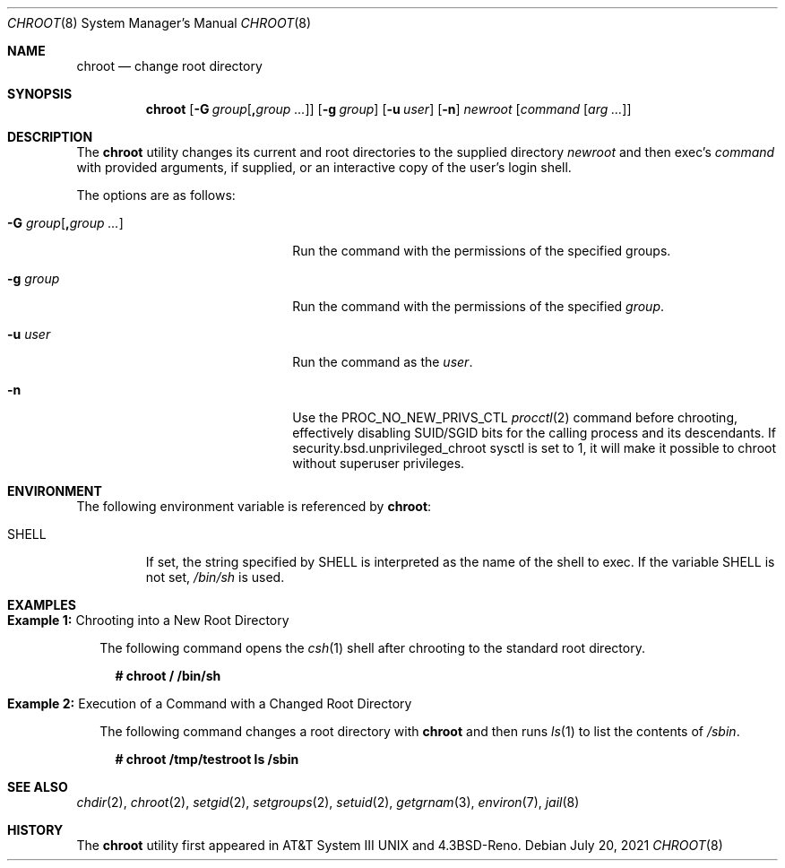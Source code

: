 .\" Copyright (c) 1988, 1991, 1993
.\"	The Regents of the University of California.  All rights reserved.
.\"
.\" Redistribution and use in source and binary forms, with or without
.\" modification, are permitted provided that the following conditions
.\" are met:
.\" 1. Redistributions of source code must retain the above copyright
.\"    notice, this list of conditions and the following disclaimer.
.\" 2. Redistributions in binary form must reproduce the above copyright
.\"    notice, this list of conditions and the following disclaimer in the
.\"    documentation and/or other materials provided with the distribution.
.\" 3. Neither the name of the University nor the names of its contributors
.\"    may be used to endorse or promote products derived from this software
.\"    without specific prior written permission.
.\"
.\" THIS SOFTWARE IS PROVIDED BY THE REGENTS AND CONTRIBUTORS ``AS IS'' AND
.\" ANY EXPRESS OR IMPLIED WARRANTIES, INCLUDING, BUT NOT LIMITED TO, THE
.\" IMPLIED WARRANTIES OF MERCHANTABILITY AND FITNESS FOR A PARTICULAR PURPOSE
.\" ARE DISCLAIMED.  IN NO EVENT SHALL THE REGENTS OR CONTRIBUTORS BE LIABLE
.\" FOR ANY DIRECT, INDIRECT, INCIDENTAL, SPECIAL, EXEMPLARY, OR CONSEQUENTIAL
.\" DAMAGES (INCLUDING, BUT NOT LIMITED TO, PROCUREMENT OF SUBSTITUTE GOODS
.\" OR SERVICES; LOSS OF USE, DATA, OR PROFITS; OR BUSINESS INTERRUPTION)
.\" HOWEVER CAUSED AND ON ANY THEORY OF LIABILITY, WHETHER IN CONTRACT, STRICT
.\" LIABILITY, OR TORT (INCLUDING NEGLIGENCE OR OTHERWISE) ARISING IN ANY WAY
.\" OUT OF THE USE OF THIS SOFTWARE, EVEN IF ADVISED OF THE POSSIBILITY OF
.\" SUCH DAMAGE.
.\"
.\"     @(#)chroot.8	8.1 (Berkeley) 6/9/93
.\"
.Dd July 20, 2021
.Dt CHROOT 8
.Os
.Sh NAME
.Nm chroot
.Nd change root directory
.Sh SYNOPSIS
.Nm
.Op Fl G Ar group Ns Op Cm \&, Ns Ar group  ...
.Op Fl g Ar group
.Op Fl u Ar user
.Op Fl n
.Ar newroot
.Op Ar command Op Ar arg ...
.Sh DESCRIPTION
The
.Nm
utility changes its current and root directories to the supplied directory
.Ar newroot
and then exec's
.Ar command
with provided arguments, if supplied,
or an interactive copy of the user's login shell.
.Pp
The options are as follows:
.Bl -tag -width "-G group[,group ...]"
.It Fl G Ar group Ns Op Cm \&, Ns Ar group  ...
Run the command with the permissions of the specified groups.
.It Fl g Ar group
Run the command with the permissions of the specified
.Ar group .
.It Fl u Ar user
Run the command as the
.Ar user .
.It Fl n
Use the
.Dv PROC_NO_NEW_PRIVS_CTL
.Xr procctl 2
command before chrooting, effectively disabling SUID/SGID bits
for the calling process and its descendants.
If
.Dv security.bsd.unprivileged_chroot
sysctl is set to 1, it will make it possible to chroot without
superuser privileges.
.El
.Sh ENVIRONMENT
The following environment variable is referenced by
.Nm :
.Bl -tag -width "SHELL"
.It Ev SHELL
If set,
the string specified by
.Ev SHELL
is interpreted as the name of
the shell to exec.
If the variable
.Ev SHELL
is not set,
.Pa /bin/sh
is used.
.El
.Sh EXAMPLES
.Bl -tag -width 0n
.It Sy Example 1\&: No Chrooting into a New Root Directory
.Pp
The following command opens the
.Xr csh 1
shell after chrooting to the standard root directory.
.Bd -literal -offset 2n
.Li # Ic chroot / /bin/sh
.Ed
.It Sy Example 2\&: No Execution of a Command with a Changed Root Directory
.Pp
The following command changes a root directory with
.Nm
and then runs
.Xr ls 1
to list the contents of
.Pa /sbin .
.Bd -literal -offset 2n
.Li # Ic chroot /tmp/testroot ls /sbin
.Ed
.El
.Sh SEE ALSO
.Xr chdir 2 ,
.Xr chroot 2 ,
.Xr setgid 2 ,
.Xr setgroups 2 ,
.Xr setuid 2 ,
.Xr getgrnam 3 ,
.Xr environ 7 ,
.Xr jail 8
.Sh HISTORY
The
.Nm
utility first appeared in
.At III
and
.Bx 4.3 Reno .

